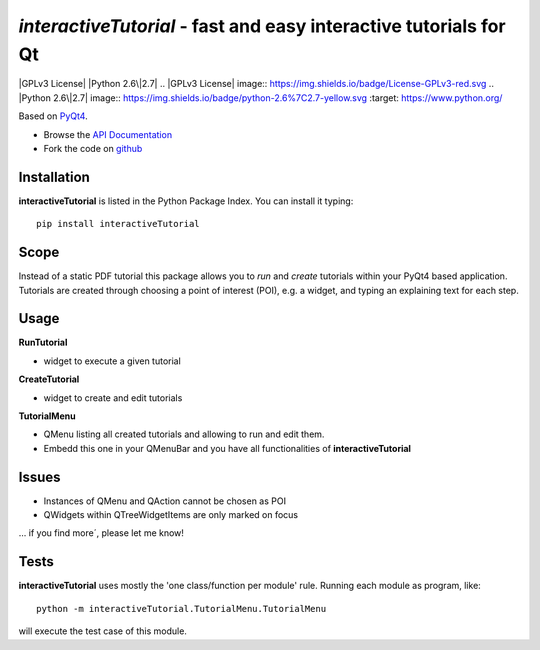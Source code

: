==================================================================
*interactiveTutorial* - fast and easy interactive tutorials for Qt
==================================================================

|GPLv3 License|
|Python 2.6\|2.7|
.. |GPLv3 License| image:: https://img.shields.io/badge/License-GPLv3-red.svg
.. |Python 2.6\|2.7| image:: https://img.shields.io/badge/python-2.6%7C2.7-yellow.svg :target: https://www.python.org/


Based on `PyQt4 <http://www.riverbankcomputing.co.uk/software/pyqt/download>`_.

- Browse the `API Documentation <http://radjkarl.github.io/interactiveTutorial>`_
- Fork the code on `github <https://github.com/radjkarl/interactiveTutorial>`_


.. image:: https://raw.githubusercontent.com/radjkarl/interactiveTutorial/master/interactiveTutorial_showcase.png
    :align: center
    :alt: showcase


Installation
^^^^^^^^^^^^

**interactiveTutorial** is listed in the Python Package Index. You can install it typing::

    pip install interactiveTutorial

Scope
^^^^^

Instead of a static PDF tutorial this package allows you to *run* and *create*
tutorials within your PyQt4 based application. Tutorials are created through choosing
a point of interest (POI), e.g. a widget, and typing an explaining text for each step.

Usage
^^^^^

**RunTutorial**

* widget to execute a given tutorial

**CreateTutorial**

* widget to create and edit tutorials

**TutorialMenu**

* QMenu listing all created tutorials and allowing to run and edit them.
* Embedd this one in your QMenuBar and you have all functionalities of **interactiveTutorial**

Issues
^^^^^^

* Instances of QMenu and QAction cannot be chosen as POI
* QWidgets within QTreeWidgetItems are only marked on focus

... if you find more´, please let me know!


Tests
^^^^^
**interactiveTutorial** uses mostly the 'one class/function per module' rule. Running each module as program, like::

    python -m interactiveTutorial.TutorialMenu.TutorialMenu

will execute the test case of this module.